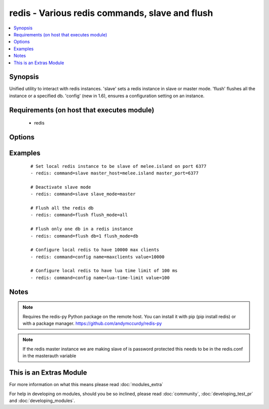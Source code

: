 .. _redis:


redis - Various redis commands, slave and flush
+++++++++++++++++++++++++++++++++++++++++++++++

.. versionadded:: 1.3


.. contents::
   :local:
   :depth: 1


Synopsis
--------

Unified utility to interact with redis instances. 'slave' sets a redis instance in slave or master mode. 'flush' flushes all the instance or a specified db. 'config' (new in 1.6), ensures a configuration setting on an instance.


Requirements (on host that executes module)
-------------------------------------------

  * redis


Options
-------

.. raw:: html

    <table border=1 cellpadding=4>
    <tr>
    <th class="head">parameter</th>
    <th class="head">required</th>
    <th class="head">default</th>
    <th class="head">choices</th>
    <th class="head">comments</th>
    </tr>
            <tr>
    <td>command<br/><div style="font-size: small;"></div></td>
    <td>yes</td>
    <td></td>
        <td><ul><li>slave</li><li>flush</li><li>config</li></ul></td>
        <td><div>The selected redis command</div></td></tr>
            <tr>
    <td>db<br/><div style="font-size: small;"></div></td>
    <td>no</td>
    <td></td>
        <td><ul></ul></td>
        <td><div>The database to flush (used in db mode) [flush command]</div></td></tr>
            <tr>
    <td>flush_mode<br/><div style="font-size: small;"></div></td>
    <td>no</td>
    <td>all</td>
        <td><ul><li>all</li><li>db</li></ul></td>
        <td><div>Type of flush (all the dbs in a redis instance or a specific one) [flush command]</div></td></tr>
            <tr>
    <td>login_host<br/><div style="font-size: small;"></div></td>
    <td>no</td>
    <td>localhost</td>
        <td><ul></ul></td>
        <td><div>The host running the database</div></td></tr>
            <tr>
    <td>login_password<br/><div style="font-size: small;"></div></td>
    <td>no</td>
    <td></td>
        <td><ul></ul></td>
        <td><div>The password used to authenticate with (usually not used)</div></td></tr>
            <tr>
    <td>login_port<br/><div style="font-size: small;"></div></td>
    <td>no</td>
    <td>6379</td>
        <td><ul></ul></td>
        <td><div>The port to connect to</div></td></tr>
            <tr>
    <td>master_host<br/><div style="font-size: small;"></div></td>
    <td>no</td>
    <td></td>
        <td><ul></ul></td>
        <td><div>The host of the master instance [slave command]</div></td></tr>
            <tr>
    <td>master_port<br/><div style="font-size: small;"></div></td>
    <td>no</td>
    <td></td>
        <td><ul></ul></td>
        <td><div>The port of the master instance [slave command]</div></td></tr>
            <tr>
    <td>name<br/><div style="font-size: small;"> (added in 1.6)</div></td>
    <td>no</td>
    <td></td>
        <td><ul></ul></td>
        <td><div>A redis config key.</div></td></tr>
            <tr>
    <td>slave_mode<br/><div style="font-size: small;"></div></td>
    <td>no</td>
    <td>slave</td>
        <td><ul><li>master</li><li>slave</li></ul></td>
        <td><div>the mode of the redis instance [slave command]</div></td></tr>
            <tr>
    <td>value<br/><div style="font-size: small;"> (added in 1.6)</div></td>
    <td>no</td>
    <td></td>
        <td><ul></ul></td>
        <td><div>A redis config value.</div></td></tr>
        </table>
    </br>



Examples
--------

 ::

    # Set local redis instance to be slave of melee.island on port 6377
    - redis: command=slave master_host=melee.island master_port=6377
    
    # Deactivate slave mode
    - redis: command=slave slave_mode=master
    
    # Flush all the redis db
    - redis: command=flush flush_mode=all
    
    # Flush only one db in a redis instance
    - redis: command=flush db=1 flush_mode=db
    
    # Configure local redis to have 10000 max clients
    - redis: command=config name=maxclients value=10000
    
    # Configure local redis to have lua time limit of 100 ms
    - redis: command=config name=lua-time-limit value=100


Notes
-----

.. note:: Requires the redis-py Python package on the remote host. You can install it with pip (pip install redis) or with a package manager. https://github.com/andymccurdy/redis-py
.. note:: If the redis master instance we are making slave of is password protected this needs to be in the redis.conf in the masterauth variable


    
This is an Extras Module
------------------------

For more information on what this means please read :doc:`modules_extra`

    
For help in developing on modules, should you be so inclined, please read :doc:`community`, :doc:`developing_test_pr` and :doc:`developing_modules`.


